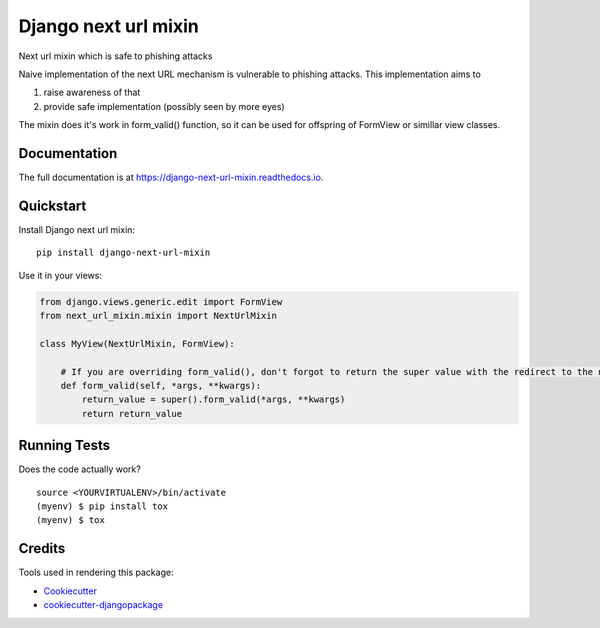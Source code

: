 =============================
Django next url mixin
=============================

.. image:: https://badge.fury.io/py/django-next-url-mixin.svg
    :target: https://badge.fury.io/py/django-next-url-mixin

.. image:: https://travis-ci.org/PetrDlouhy/django-next-url-mixin.svg?branch=master
    :target: https://travis-ci.org/PetrDlouhy/django-next-url-mixin

.. image:: https://codecov.io/gh/PetrDlouhy/django-next-url-mixin/branch/master/graph/badge.svg
    :target: https://codecov.io/gh/PetrDlouhy/django-next-url-mixin

Next url mixin which is safe to phishing attacks

Naive implementation of the next URL mechanism is vulnerable to phishing attacks.
This implementation aims to

1) raise awareness of that
2) provide safe implementation (possibly seen by more eyes)

The mixin does it's work in form_valid() function, so it can be used for offspring of FormView or simillar view classes.

Documentation
-------------

The full documentation is at https://django-next-url-mixin.readthedocs.io.

Quickstart
----------

Install Django next url mixin::

    pip install django-next-url-mixin

Use it in your views:

.. code-block:: python

    from django.views.generic.edit import FormView
    from next_url_mixin.mixin import NextUrlMixin

    class MyView(NextUrlMixin, FormView):

        # If you are overriding form_valid(), don't forgot to return the super value with the redirect to the new url
        def form_valid(self, *args, **kwargs):
            return_value = super().form_valid(*args, **kwargs)
            return return_value
      


Running Tests
-------------

Does the code actually work?

::

    source <YOURVIRTUALENV>/bin/activate
    (myenv) $ pip install tox
    (myenv) $ tox

Credits
-------

Tools used in rendering this package:

*  Cookiecutter_
*  `cookiecutter-djangopackage`_

.. _Cookiecutter: https://github.com/audreyr/cookiecutter
.. _`cookiecutter-djangopackage`: https://github.com/pydanny/cookiecutter-djangopackage
